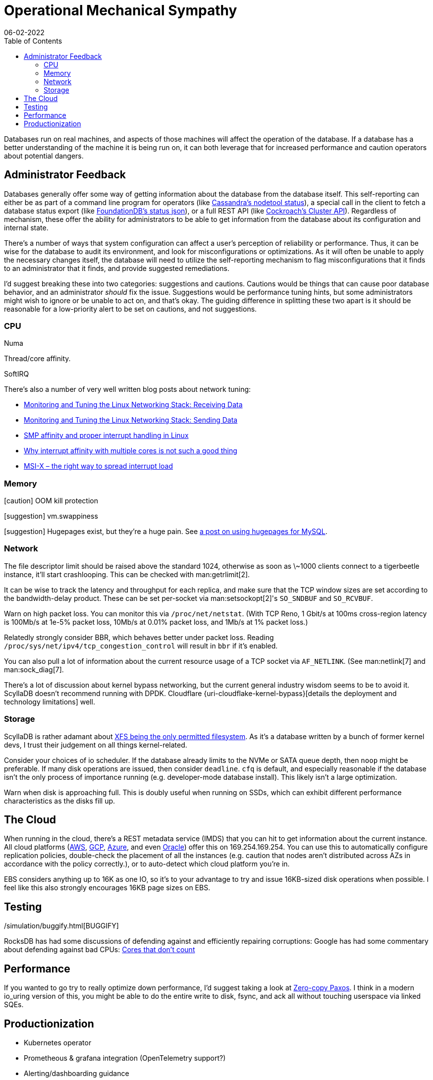 = Operational Mechanical Sympathy
:draft: true
:revdate: 06-02-2022
:toc: right
:page-order: 1

Databases run on real machines, and aspects of those machines will affect the operation of the database.
If a database has a better understanding of the machine it is being run on, it can both leverage that for increased performance and caution operators about potential dangers.

== Administrator Feedback

:uri-foundationdb-statusjson: https://apple.github.io/foundationdb/mr-status.html
:uri-cockroachdb-clusterapi: https://www.cockroachlabs.com/docs/v22.1/cluster-api
:uri-cassandra-nodetoolstatus: https://docs.datastax.com/en/cassandra-oss/3.0/cassandra/tools/toolsStatus.html

Databases generally offer some way of getting information about the database from the database itself.  This self-reporting can either be as part of a command line program for operators (like {uri-cassandra-nodetoolstatus}[Cassandra's nodetool status]), a special call in the client to fetch a database status export (like {uri-foundationdb-statusjson}[FoundationDB's status json]), or a full REST API (like {uri-cockroachdb-clusterapi}[Cockroach's Cluster API]).  Regardless of mechanism, these offer the ability for administrators to be able to get information from the database about its configuration and internal state.

There's a number of ways that system configuration can affect a user's perception of reliability or performance.
Thus, it can be wise for the database to audit its environment, and look for misconfigurations or optimizations.
As it will often be unable to apply the necessary changes itself, the database will need to utilize the self-reporting mechanism to flag misconfigurations that it finds to an administrator that it finds, and provide suggested remediations.

I'd suggest breaking these into two categories: suggestions and cautions.  Cautions would be things that can cause poor database behavior, and an administrator _should_ fix the issue.  Suggestions would be performance tuning hints, but some administrators might wish to ignore or be unable to act on, and that's okay.  The guiding difference in splitting these two apart is it should be reasonable for a low-priority alert to be set on cautions, and not suggestions.

=== CPU

Numa

Thread/core affinity.

SoftIRQ

There's also a number of very well written blog posts about network tuning:

- https://blog.packagecloud.io/monitoring-tuning-linux-networking-stack-receiving-data/[Monitoring and Tuning the Linux Networking Stack: Receiving Data]
- https://blog.packagecloud.io/monitoring-tuning-linux-networking-stack-sending-data/[Monitoring and Tuning the Linux Networking Stack: Sending Data]
- http://www.alexonlinux.com/smp-affinity-and-proper-interrupt-handling-in-linux[SMP affinity and proper interrupt handling in Linux]
- http://www.alexonlinux.com/why-interrupt-affinity-with-multiple-cores-is-not-such-a-good-thing[Why interrupt affinity with multiple cores is not such a good thing]
- http://www.alexonlinux.com/msi-x-the-right-way-to-spread-interrupt-load[MSI-X – the right way to spread interrupt load]

=== Memory

:uri-hugepage: https://mysqlperf.github.io/mysql/elfremapper/


[caution] OOM kill protection

[suggestion] vm.swappiness

[suggestion] Hugepages exist, but they're a huge pain.  See {uri-hugepage}[a post on using hugepages for MySQL].

=== Network

:uri-cloudflare-kernel-bypass: https://blog.cloudflare.com/kernel-bypass/

The file descriptor limit should be raised above the standard 1024, otherwise as soon as \~1000 clients connect to a tigerbeetle instance, it'll start crashlooping.  This can be checked with man:getrlimit[2].

It can be wise to track the latency and throughput for each replica, and make sure that the TCP window sizes are set according to the bandwidth-delay product.  These can be set per-socket via man:setsockopt[2]'s `SO_SNDBUF` and `SO_RCVBUF`.

Warn on high packet loss.
You can monitor this via `/proc/net/netstat`.
(With TCP Reno, 1 Gbit/s at 100ms cross-region latency is 100Mb/s at 1e-5% packet loss, 10Mb/s at 0.01% packet loss, and 1Mb/s at 1% packet loss.)

Relatedly strongly consider BBR, which behaves better under packet loss.
Reading `/proc/sys/net/ipv4/tcp_congestion_control` will result in `bbr` if it's enabled.

You can also pull a lot of information about the current resource usage of a TCP socket via `AF_NETLINK`. (See man:netlink[7] and man:sock_diag[7].

There's a lot of discussion about kernel bypass networking, but the current general industry wisdom seems to be to avoid it.  ScyllaDB doesn't recommend running with DPDK.  Cloudflare {uri-cloudflake-kernel-bypass}[details the deployment and technology limitations] well.

=== Storage

:uri-scylla-xfs: https://www.scylladb.com/2016/02/09/qualifying-filesystems/

ScyllaDB is rather adamant about {uri-scylla-xfs}[XFS being the only permitted filesystem].
As it's a database written by a bunch of former kernel devs, I trust their judgement on all things kernel-related.

Consider your choices of io scheduler.  If the database already limits to the NVMe or SATA queue depth, then `noop` might be preferable.  If many disk operations are issued, then consider `deadline`.  `cfq` is default, and especially reasonable if the database isn't the only process of importance running (e.g. developer-mode database install).  This likely isn't a large optimization.

Warn when disk is approaching full.
This is doubly useful when running on SSDs, which can exhibit different performance characteristics as the disks fill up.

== The Cloud

:uri-aws-metadata: https://docs.aws.amazon.com/AWSEC2/latest/UserGuide/instancedata-data-categories.html
:uri-azure-metadata: https://docs.microsoft.com/en-us/azure/virtual-machines/windows/instance-metadata-service?tabs=windows
:uri-gcp-metadata: https://cloud.google.com/compute/docs/metadata/overview
:uri-oracle-metadata: https://docs.oracle.com/en-us/iaas/Content/Compute/Tasks/gettingmetadata.htm

When running in the cloud, there's a REST metadata service (IMDS) that you can hit to get information about the current instance. All cloud platforms ({uri-aws-metadata}[AWS], {uri-gcp-metadata}[GCP], {uri-azure-metadata}[Azure], and even {uri-oracle-metadata}[Oracle]) offer this on 169.254.169.254. You can use this to automatically configure replication policies, double-check the placement of all the instances (e.g. caution that nodes aren't distributed across AZs in accordance with the policy correctly.), or to auto-detect which cloud platform you're in.

EBS considers anything up to 16K as one IO, so it's to your advantage to try and issue 16KB-sized disk operations when possible. I feel like this also strongly encourages 16KB page sizes on EBS.

== Testing

:uri-hotos21-cores-that-dont-count: https://sigops.org/s/conferences/hotos/2021/papers/hotos21-s01-hochschild.pdf
:uri-simulation-buggify: /simulation/buggify.html

{uri-simulation-buggify}[BUGGIFY]

RocksDB has had some discussions of defending against and efficiently repairing corruptions:
Google has had some commentary about defending against bad CPUs:
{uri-hotos21-cores-that-dont-count}[Cores that don't count]

== Performance

:uri-zero-copy-paxos: https://davecturner.github.io/2017/09/15/zero-copy-paxos.html

If you wanted to go try to really optimize down performance, I'd suggest taking a look at {uri-zero-copy-paxos}[Zero-copy Paxos]. I think in a modern io_uring version of this, you might be able to do the entire write to disk, fsync, and ack all without touching userspace via linked SQEs.

== Productionization

- Kubernetes operator
- Prometheous & grafana integration (OpenTelemetry support?)
- Alerting/dashboarding guidance
  - cockroach's production readiness checklist is good here
